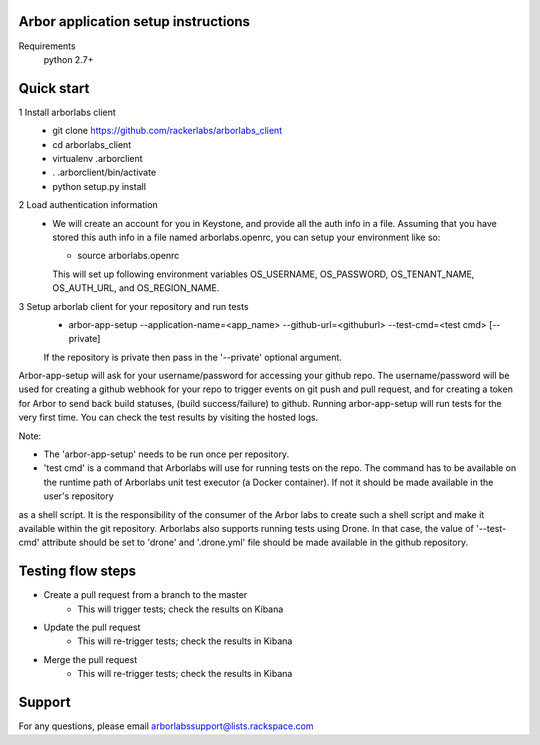 Arbor application setup instructions
-------------------------------------

Requirements
 python 2.7+
 
Quick start
--------------

1 Install arborlabs client
    - git clone https://github.com/rackerlabs/arborlabs_client
    - cd arborlabs_client
    - virtualenv .arborclient
    - . .arborclient/bin/activate
    - python setup.py install

2 Load authentication information
  - We will create an account for you in Keystone, and provide all the auth info in a file. Assuming that you have stored
    this auth info in a file named arborlabs.openrc, you can setup your environment like so:
    
    - source arborlabs.openrc
    
    This will set up following environment variables OS_USERNAME, OS_PASSWORD, OS_TENANT_NAME, OS_AUTH_URL, and OS_REGION_NAME.

3 Setup arborlab client for your repository and run tests
    - arbor-app-setup --application-name=<app_name> --github-url=<githuburl> --test-cmd=<test cmd> [--private]
    
    If the repository is private then pass in the '--private' optional argument.

Arbor-app-setup will ask for your username/password for accessing your github repo.
The username/password will be used for creating a github webhook for your repo to trigger events on git push and pull request,
and for creating a token for Arbor to send back build statuses, (build success/failure) to github.
Running arbor-app-setup will run tests for the very first time. You can check the test results by visiting the hosted logs.

Note:

- The 'arbor-app-setup' needs to be run once per repository.

- 'test cmd' is a command that Arborlabs will use for running tests on the repo. The command has to be available on the runtime path of Arborlabs unit test executor (a Docker container). If not it should be made available in the user's repository
as a shell script. It is the responsibility of the consumer of the Arbor labs to create such a shell script and make it available within the git repository. Arborlabs also
supports running tests using Drone. In that case, the value of '--test-cmd' attribute should be set to 'drone' and '.drone.yml' file should be made
available in the github repository.


Testing flow steps
-------------------

- Create a pull request from a branch to the master
   - This will trigger tests; check the results on Kibana
- Update the pull request
   - This will re-trigger tests; check the results in Kibana
- Merge the pull request
   - This will re-trigger tests; check the results in Kibana


Support
--------

For any questions, please email arborlabssupport@lists.rackspace.com


